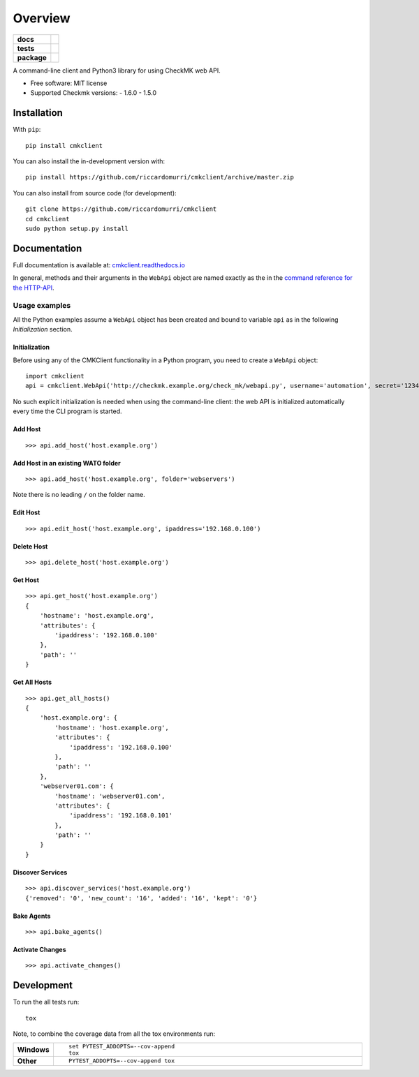 ========
Overview
========

.. start-badges

.. list-table::
    :stub-columns: 1

    * - docs
      - |docs|
    * - tests
      - | |travis| |requires|
        | |coveralls| |codecov|
    * - package
      - | |version| |wheel| |supported-versions| |supported-implementations|
        | |commits-since|
.. |docs| image:: https://readthedocs.org/projects/cmkclient/badge/?style=flat
    :target: https://readthedocs.org/projects/cmkclient
    :alt: Documentation Status

.. |travis| image:: https://api.travis-ci.org/riccardomurri/cmkclient.svg?branch=master
    :alt: Travis-CI Build Status
    :target: https://travis-ci.org/riccardomurri/cmkclient

.. |requires| image:: https://requires.io/github/riccardomurri/cmkclient/requirements.svg?branch=master
    :alt: Requirements Status
    :target: https://requires.io/github/riccardomurri/cmkclient/requirements/?branch=master

.. |coveralls| image:: https://coveralls.io/repos/riccardomurri/cmkclient/badge.svg?branch=master&service=github
    :alt: Coverage Status
    :target: https://coveralls.io/r/riccardomurri/cmkclient

.. |codecov| image:: https://codecov.io/gh/riccardomurri/cmkclient/branch/master/graphs/badge.svg?branch=master
    :alt: Coverage Status
    :target: https://codecov.io/github/riccardomurri/cmkclient

.. |version| image:: https://img.shields.io/pypi/v/cmkclient.svg
    :alt: PyPI Package latest release
    :target: https://pypi.org/project/cmkclient

.. |wheel| image:: https://img.shields.io/pypi/wheel/cmkclient.svg
    :alt: PyPI Wheel
    :target: https://pypi.org/project/cmkclient

.. |supported-versions| image:: https://img.shields.io/pypi/pyversions/cmkclient.svg
    :alt: Supported versions
    :target: https://pypi.org/project/cmkclient

.. |supported-implementations| image:: https://img.shields.io/pypi/implementation/cmkclient.svg
    :alt: Supported implementations
    :target: https://pypi.org/project/cmkclient

.. |commits-since| image:: https://img.shields.io/github/commits-since/riccardomurri/cmkclient/v1.6.0.svg
    :alt: Commits since latest release
    :target: https://github.com/riccardomurri/cmkclient/compare/v1.6.0...master



.. end-badges

A command-line client and Python3 library for using CheckMK web API.

* Free software: MIT license
* Supported Checkmk versions:
  - 1.6.0
  - 1.5.0


Installation
============

With ``pip``::

    pip install cmkclient

You can also install the in-development version with::

    pip install https://github.com/riccardomurri/cmkclient/archive/master.zip

You can also install from source code (for development)::

  git clone https://github.com/riccardomurri/cmkclient
  cd cmkclient
  sudo python setup.py install


Documentation
=============

Full documentation is available at:
`cmkclient.readthedocs.io <https://cmkclient.readthedocs.io/>`_

In general, methods and their arguments in the ``WebApi`` object are named
exactly as the in the `command reference for the HTTP-API
<https://checkmk.com/cms_web_api_references.html>`_.

Usage examples
--------------

All the Python examples assume a ``WebApi`` object has been created and bound
to variable ``api`` as in the following *Initialization* section.

Initialization
~~~~~~~~~~~~~~

Before using any of the CMKClient functionality in a Python program, you need
to create a ``WebApi`` object::

  import cmkclient
  api = cmkclient.WebApi('http://checkmk.example.org/check_mk/webapi.py', username='automation', secret='123456')

No such explicit initialization is needed when using the command-line client:
the web API is initialized automatically every time the CLI program is
started.

Add Host
~~~~~~~~

::

  >>> api.add_host('host.example.org')

Add Host in an existing WATO folder
~~~~~~~~~~~~~~~~~~~~~~~~~~~~~~~~~~~

::

  >>> api.add_host('host.example.org', folder='webservers')

Note there is no leading ``/`` on the folder name.

Edit Host
~~~~~~~~~

::

  >>> api.edit_host('host.example.org', ipaddress='192.168.0.100')

Delete Host
~~~~~~~~~~~

::

  >>> api.delete_host('host.example.org')

Get Host
~~~~~~~~

::

  >>> api.get_host('host.example.org')
  {
      'hostname': 'host.example.org',
      'attributes': {
          'ipaddress': '192.168.0.100'
      },
      'path': ''
  }

Get All Hosts
~~~~~~~~~~~~~

::

  >>> api.get_all_hosts()
  {
      'host.example.org': {
          'hostname': 'host.example.org',
          'attributes': {
              'ipaddress': '192.168.0.100'
          },
          'path': ''
      },
      'webserver01.com': {
          'hostname': 'webserver01.com',
          'attributes': {
              'ipaddress': '192.168.0.101'
          },
          'path': ''
      }
  }

Discover Services
~~~~~~~~~~~~~~~~~

::

  >>> api.discover_services('host.example.org')
  {'removed': '0', 'new_count': '16', 'added': '16', 'kept': '0'}

Bake Agents
~~~~~~~~~~~

::

  >>> api.bake_agents()

Activate Changes
~~~~~~~~~~~~~~~~

::

  >>> api.activate_changes()


Development
===========

To run the all tests run::

    tox

Note, to combine the coverage data from all the tox environments run:

.. list-table::
    :widths: 10 90
    :stub-columns: 1

    - - Windows
      - ::

            set PYTEST_ADDOPTS=--cov-append
            tox

    - - Other
      - ::

            PYTEST_ADDOPTS=--cov-append tox
